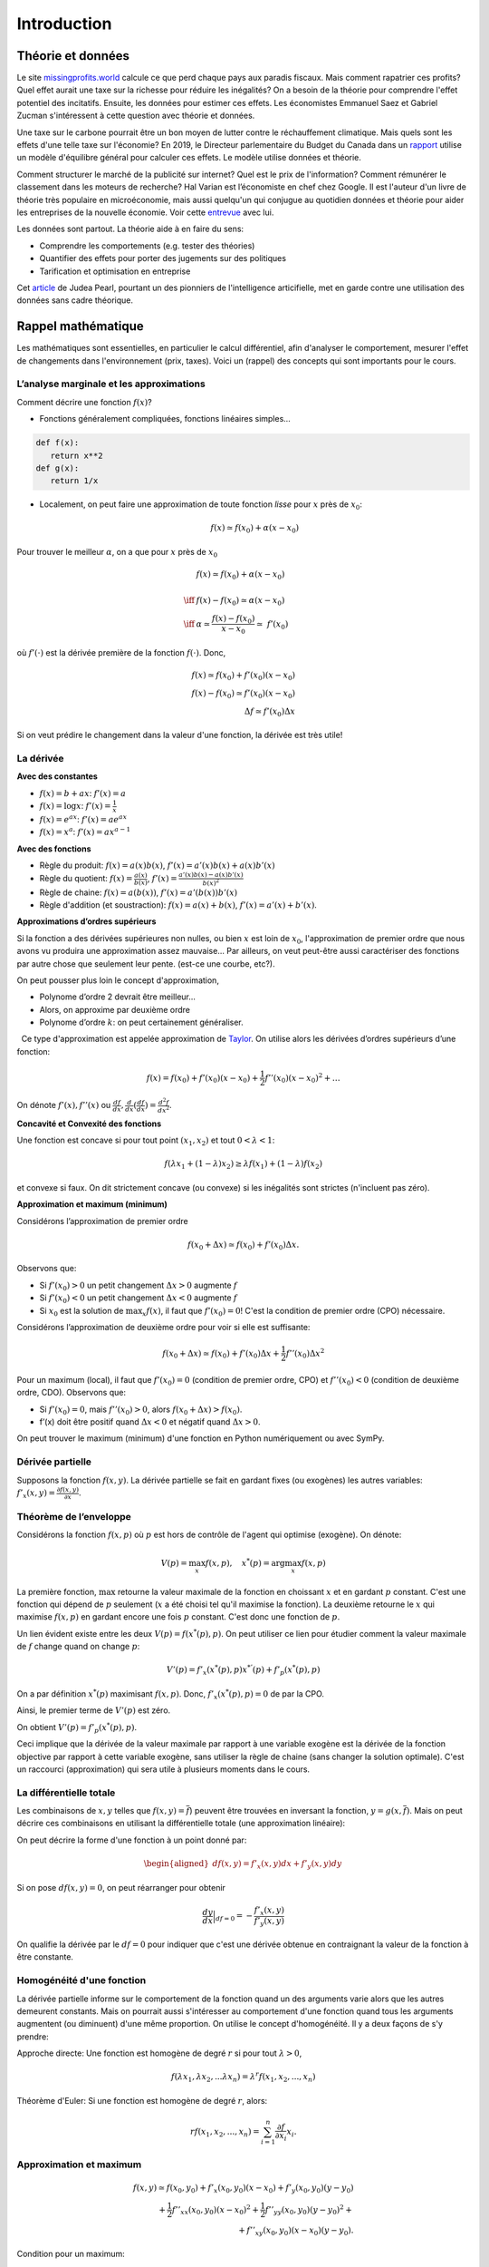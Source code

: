.. _Intro:

Introduction
------------

Théorie et données
++++++++++++++++++




Le site `missingprofits.world <https://missingprofits.world/>`_ calcule ce que perd chaque pays aux paradis fiscaux. Mais comment rapatrier ces profits? Quel effet aurait une taxe sur la richesse pour réduire les inégalités? On a besoin de la théorie pour comprendre l'effet potentiel des incitatifs. Ensuite, les données pour estimer ces effets. Les économistes Emmanuel Saez et Gabriel Zucman s'intéressent à cette question avec théorie et données. 

.. image:: /images/justice.png
    :align: center
    :scale: 25%


Une taxe sur le carbone pourrait être un bon moyen de lutter contre le réchauffement climatique. Mais quels sont les effets d'une telle taxe sur l'économie? En 2019, le Directeur parlementaire du Budget du Canada dans un `rapport <https://www.pbo-dpb.gc.ca/web/default/files/Documents/Reports/2019/Paris_Target/Paris_Target_FR.pdf>`_ utilise un modèle d'équilibre général pour calculer ces effets. Le modèle utilise données et théorie. 


.. image:: /images/climat.png
    :align: center
    :scale: 25%

Comment structurer le marché de la publicité sur internet? Quel est le prix de l'information? Comment rémunérer le classement dans les moteurs de recherche? Hal Varian est l’économiste en chef chez Google. Il est l'auteur d'un livre de théorie très populaire en microéconomie, mais aussi quelqu'un qui conjugue au quotidien données et théorie pour aider les entreprises de la nouvelle économie. Voir cette `entrevue <https://www.youtube.com/watch?v=aUl3OVgT64Y>`_ avec lui.

.. image:: /images/rules.jpeg
    :align: center
    :scale: 75%


Les données sont partout. La théorie aide à en faire du sens:

-  Comprendre les comportements (e.g. tester des théories)

-  Quantifier des effets pour porter des jugements 
   sur des politiques

-  Tarification et optimisation en entreprise

Cet `article <https://www.quantamagazine.org/to-build-truly-intelligent-machines-teach-them-cause-and-effect-20180515/>`_ de Judea Pearl, pourtant un des pionniers de l'intelligence articifielle, met en garde contre une utilisation des données sans cadre théorique. 

Rappel mathématique
+++++++++++++++++++

Les mathématiques sont essentielles, en particulier le calcul différentiel, afin d'analyser le comportement, mesurer l'effet de changements dans l'environnement (prix, taxes). Voici un (rappel) des concepts qui sont importants pour le cours.  

L’analyse marginale et les approximations
^^^^^^^^^^^^^^^^^^^^^^^^^^^^^^^^^^^^^^^^^

Comment décrire une fonction :math:`f(x)`?

-  Fonctions généralement compliquées, fonctions linéaires simples...

.. code-block::

   def f(x):
      return x**2
   def g(x):
      return 1/x

-  Localement, on peut faire une approximation de toute fonction *lisse*
   pour :math:`x` près de :math:`x_0`:

   .. math::


      f(x) \simeq f(x_0) + \alpha (x-x_0)  


Pour trouver le meilleur :math:`\alpha`, on a que pour :math:`x` près de :math:`x_0`

.. math::

   
   &f(x) \simeq f(x_0) + \alpha (x-x_0) \\ \\ \iff & f(x) -f(x_0) \simeq \alpha (x-x_0)\\\\
    \iff & \alpha \simeq \frac{f(x) -f(x_0)}{x-x_0}  \simeq\; f'(x_0) 

où :math:`f'(\cdot)` est la dérivée première de la fonction :math:`f(\cdot)`. Donc,

.. math::

   f(x) \simeq f(x_0) + f'(x_0) (x-x_0)  \\
   f(x) - f(x_0) \simeq f'(x_0) (x-x_0)  \\ 
   \Delta f \simeq f'(x_0) \Delta x 

Si on veut prédire le changement dans la valeur d'une fonction, la dérivée est très utile!

La dérivée
^^^^^^^^^^

**Avec des constantes**

-  :math:`f(x) = b + ax`: :math:`f'(x) = a`

-  :math:`f(x) = \log x`: :math:`f'(x) = \frac{1}{x}`

-  :math:`f(x) = e^{ax}`: :math:`f'(x) = ae^{ax}`

-  :math:`f(x) = x^a`: :math:`f'(x) = a x^{a-1}`



**Avec des fonctions**

-  Règle du produit: :math:`f(x) = a(x)b(x)`, :math:`f'(x) = a'(x)b(x) + a(x)b'(x)`

-  Règle du quotient: :math:`f(x) = \frac{a(x)}{b(x)}`,
   :math:`f'(x) = \frac{a'(x)b(x) - a(x)b'(x)}{b(x)^2}`

-  Règle de chaine: :math:`f(x) = a(b(x))`, :math:`f'(x) = a'(b(x))b'(x)`

-  Règle d'addition (et soustraction): :math:`f(x) = a(x) + b(x)`, :math:`f'(x) = a'(x) + b'(x)`.


.. todo:: **Exercice A**: Trouvez les dérivées de :math:`f(x)=\sqrt{x},\frac{x}{1+x},\frac{1}{2}x^2 + 2x-10,(1+\frac{x}{2})^2`.

.. todo:: **Exercice B**: Faire une approximation de premier ordre pour :math:`f(x)=\sqrt{x}`. 


**Approximations d’ordres supérieurs**

Si la fonction a des dérivées supérieures non nulles, ou bien :math:`x` est loin de :math:`x_0`, l'approximation de premier ordre que nous avons vu produira une approximation assez mauvaise... Par ailleurs, on veut peut-être aussi caractériser des fonctions par autre chose que seulement leur pente. (est-ce une courbe, etc?). 

On peut pousser plus loin le concept d'approximation,

-  Polynome d’ordre 2 devrait être meilleur...

-  Alors, on approxime par deuxième ordre

-  Polynome d’ordre :math:`k`: on peut certainement généraliser.

  Ce type d'approximation est appelée approximation de `Taylor <https://en.wikipedia.org/wiki/Brook_Taylor>`_. On utilise alors les
dérivées d’ordres supérieurs d’une fonction:

.. math::

   f(x) = f(x_0) + f'(x_0)(x-x_0) +\frac{1}{2}f''(x_0)(x-x_0)^2 + \ldots

On dénote :math:`f'(x), f''(x)` ou :math:`\frac{d f}{d x},\frac{d}{d x}(\frac{d f}{d x}) = \frac{d^2 f}{d x^2}`.

**Concavité et Convexité des fonctions**

Une fonction est concave si pour tout point :math:`(x_1,x_2)` et tout
:math:`0<\lambda<1`:

.. math::

   f(\lambda x_1 + (1-\lambda) x_2) \geq \lambda f(x_1) + (1-\lambda)f(x_2)

et convexe si faux. On dit strictement concave (ou convexe) si les inégalités
sont strictes (n'incluent pas zéro).

**Approximation et maximum (minimum)**

Considérons l’approximation de premier ordre

.. math::

   f(x_0+\Delta x) \simeq f(x_0)+ f'(x_0)\Delta x.

Observons que:

-  Si :math:`f'(x_0)>0` un petit changement :math:`\Delta x>0` augmente
   :math:`f`

-  Si :math:`f'(x_0) <0` un petit changement :math:`\Delta x <0`
   augmente :math:`f`

-  Si :math:`x_0` est la solution de :math:`\max_x f(x)`, il faut que
   :math:`f'(x_0) =0`! C'est la condition de premier ordre (CPO) nécessaire.

Considérons l’approximation de deuxième ordre pour voir si elle est suffisante:

.. math::

   f(x_0+\Delta x) \simeq f(x_0) + f'(x_0)\Delta x +\frac{1}{2}f''(x_0)\Delta x ^2  

Pour un maximum (local), il faut que :math:`f'(x_0)=0` (condition de premier ordre, CPO) et
:math:`f''(x_0)<0` (condition de deuxième ordre, CDO). Observons que:

-  Si :math:`f'(x_0) = 0`, mais :math:`f''(x_0)>0`, alors
   :math:`f(x_0+\Delta x) > f(x_0)`.

-  f’(x) doit être positif quand :math:`\Delta x <0` et négatif quand
   :math:`\Delta x>0`.

On peut trouver le maximum (minimum) d'une fonction en Python numériquement ou avec SymPy. 

.. todo:: **Exercice C**: Trouvez l'optimum de la fonction :math:`f(x) = x(10-x)`.


Dérivée partielle
^^^^^^^^^^^^^^^^^

Supposons la fonction :math:`f(x,y)`. La dérivée partielle se fait en
gardant fixes (ou exogènes) les autres variables:
:math:`f'_x(x,y) = \frac{\partial f(x,y)}{\partial x}`.


.. _envelop:

Théorème de l’enveloppe
^^^^^^^^^^^^^^^^^^^^^^^

Considérons la fonction :math:`f(x,p)` où :math:`p` est hors de contrôle de l'agent qui optimise
(exogène). On dénote:

.. math::

    V(p) = \max_x f(x,p) , \quad x^*(p) = \arg \max_x f(x,p)

La première fonction, :math:`\max` retourne la valeur maximale de la fonction en choissant :math:`x` et en gardant :math:`p` constant. C'est une fonction qui dépend de :math:`p` seulement (:math:`x` a été choisi tel qu'il maximise la fonction). La deuxième retourne le :math:`x` qui maximise :math:`f(x,p)` en gardant encore une fois :math:`p` constant. C'est donc une fonction de :math:`p`. 

Un lien évident existe entre les deux :math:`V(p) = f(x^*(p),p)`.  On peut utiliser ce lien pour étudier comment la valeur maximale de :math:`f` change quand on change :math:`p`:

.. math::

   V'(p) = f'_x(x^*(p),p)x^{*'}(p) + f'_p(x^*(p),p)
   
On a par définition :math:`x^*(p)` maximisant :math:`f(x,p)`. Donc, :math:`f'_x(x^*(p),p) = 0` de par la CPO. 

Ainsi, le premier terme de :math:`V'(p)` est zéro. 

On obtient :math:`V'(p) = f'_p(x^*(p),p)`.

Ceci implique que la dérivée de la valeur maximale par rapport à une variable exogène est la dérivée de la fonction objective par rapport à cette variable exogène, sans utiliser la règle de chaine (sans changer la solution optimale). C'est un raccourci (approximation) qui sera utile à plusieurs moments dans le cours. 

.. todo:: **Exercice D**: Trouvez la forme de :math:`V'(p)` pour la fonction :math:`V(p) = (10 - p\frac{x^*(p)}{2})x^*(p)` où :math:`x^*(p) = \arg \max_x f(x,p)` et :math:`f(x,p) =(10 - p\frac{x}{2})x`.




La différentielle totale
^^^^^^^^^^^^^^^^^^^^^^^^

Les combinaisons de :math:`x,y` telles que :math:`f(x,y) = \overline{f}`)
peuvent être trouvées en inversant la fonction, :math:`y=g(x,\overline{f})`.
Mais on peut décrire ces combinaisons en utilisant la
différentielle totale (une approximation linéaire):

On peut décrire la forme d'une fonction à un point donné par:

.. math::

   \begin{aligned}
   df(x,y) = f'_x(x,y)dx + f'_y(x,y)dy\end{aligned}

Si on pose :math:`df(x,y)=0`, on peut réarranger pour obtenir

.. math::

   \frac{dy}{dx}\Bigr|_{df=0} = -\frac{f'_x(x,y)}{f'_y(x,y)}

On qualifie la dérivée par le :math:`df=0` pour indiquer que c'est une dérivée obtenue en contraignant la valeur de la fonction à être constante.

.. todo:: **Exercice E**: Trouvez :math:`\frac{dy}{dx}\Bigr|_{df=0}` par différentielle totale pour :math:`f(x,y)=\log(xy)`. Faire sur papier et par SymPy. 



Homogénéité d'une fonction
^^^^^^^^^^^^^^^^^^^^^^^^^^

La dérivée partielle informe sur le comportement de la fonction quand un des arguments varie alors que les autres demeurent constants. Mais on pourrait aussi s'intéresser au comportement d'une fonction quand tous les arguments augmentent (ou diminuent) d'une même proportion. On utilise le concept d'homogénéité. Il y a deux façons de s'y prendre: 

Approche directe: Une fonction est homogène de degré :math:`r` si pour tout
:math:`\lambda>0`,

.. math::

   f(\lambda x_1, \lambda x_2, ... \lambda x_n) = \lambda^r f(x_1,x_2,...,x_n)

Théorème d'Euler: Si une fonction est homogène de degré :math:`r`, alors:

.. math::

   r f(x_1,x_2,...,x_n) = \sum_{i=1}^n \frac{\partial f}{\partial x_i}x_i.

.. todo:: **Exercice F**: Trouvez le degré d’homogénéité de la fonction :math:`f(x,y)=x^\alpha y^\beta` des deux façons.

Approximation et maximum
^^^^^^^^^^^^^^^^^^^^^^^^

.. math::


   f(x,y) \simeq f(x_0,y_0) + f'_x(x_0,y_0)(x-x_0) + f'_y(x_0,y_0)(y-y_0)  \\
       +\frac{1}{2}f''_{xx}(x_0,y_0)(x-x_0)^2  + \frac{1}{2}f''_{yy}(x_0,y_0)(y-y_0)^2 + \\
       +f''_{xy}(x_0,y_0)(x-x_0)(y-y_0).

Condition pour un maximum:

-  Nécessaire: :math:`f'_x(x,y)=0, f'_y(x,y)=0`

-  Suffisante:
   :math:`\frac{1}{2}f''_{xx}(x_0,y_0)(x-x_0)^2  + \frac{1}{2}f''_{yy}(x_0,y_0)(y-y_0)^2 +f''_{xy}(x_0,y_0)(x-x_0)(y-y_0)<0`

La condition suffisante est reliée au déterminant du Hessien de la fonction (un concept qui nous n'utiliserons pas en classe, mais qui devrait rappeler des souvenirs). 

Maximisation avec contrainte
^^^^^^^^^^^^^^^^^^^^^^^^^^^^

**Approche directe** 

Quand le problème prend la forme:

.. math::

   \begin{aligned}
   \max_{x,y} \{ f(x,y): g(x,y) \leq m\}\end{aligned}

Et qu’on peut inverser :math:`g(x,y)=m` tel que :math:`y=q(x,m)`, alors
la solution du problème contraint pour :math:`x` est la même que celui
de :

.. math::

   \begin{aligned}
   \max_{x} \{ f(x,q(x,m))\}\end{aligned}

La CPO est :math:`f'_x(x,q(x,m)) + f'_y(x,q(x,m))q'(x,m) = 0`. On peut
résoudre pour :math:`x^*` et utiliser :math:`y=q(x)` pour trouver
:math:`y^*`. 

.. todo:: **Exercice G**: Maximisez la fonction :math:`f(x,y) = \log x + \log y` sous la contrainte :math:`x+y \le m`.

Avec plusieurs variables et contraintes, cette approche n'est pas très pratique...

**Le lagrangien**

La méthode de `Lagrange <https://fr.wikipedia.org/wiki/Joseph-Louis_Lagrange>`_ consiste à résoudre pour :math:`(x,y)`,

.. math::

   \begin{aligned}
   f'_x(x,y) -  \lambda g'_x(x,y) = 0 \\
   f'_y(x,y) -  \lambda g'_y(x,y) = 0 \\
   g(x,y) = m\end{aligned}

où :math:`\lambda` est un multiplicateur de Lagrange. 

Ces trois équations sont les CPO du lagrangien:

.. math::

   \begin{aligned}
       \max_{x,y,\lambda} L(x,y,\lambda) = f(x,y) - \lambda (g(x,y)-m)\end{aligned}

Le lagrangien :math:`L(x,y,\lambda)` est une fonction objective modifiée qui permet de pénaliser la maximisation pour la contrainte (pour s'assurer qu'elle soit respectée). On remarque que si :math:`\lambda = 0`, on a les deux CPO non-contraintes :math:`f'_x(x,y)=0` et :math:`f'_y(x,y)=0` qui donnent une solution optimale sans avoir besoin de la troisième. Seulement si la contrainte est *mordante* (si :math:`\lambda \neq 0`) aurons-nous une solution différente... 

.. todo:: **Exercice H**: Maximisez la fonction :math:`f(x,y) = \log x + \log y` sous la contrainte :math:`x+y \le m` par la méthode du lagrangien.

**L’interprétation du multiplicateur**

Il n'est pas nécessaire de résoudre pour la valeur de :math:`\lambda` afin de trouver les
valeurs optimales de :math:`x` et :math:`y`. Mais, si on le fait, :math:`\lambda` a une
interprétation utile pour certaines applications que nous verrons.

Par le théorème de l’enveloppe, si

.. math:: V(m) = \max_{x,y,\lambda} f(x,y) - \lambda (g(x,y)-m)

alors :math:`V'(m) = \lambda`. La valeur maximale augmente de :math:`\lambda` quand on augmente (marginalement) :math:`m` (quand on relâche la contrainte).

.. todo:: **Exercice I**: Démontrez dans le problème précédent (H) qu’une augmentation marginale de :math:`m` a pour effet d'augmenter le maximum de :math:`\lambda`. Pour ce faire résoudre les CPO du lagrangien pour :math:`x,y,\lambda`, remplacez ces expressions dans :math:`f(x,y)` et prendre la dérivée par rapport à  :math:`m`. Montrez que cette dérivée est égale à la valeur de :math:`\lambda`. 

Note sur les logarithmes
^^^^^^^^^^^^^^^^^^^^^^^^

.. note:: Dans les notes, nous utiliserons :math:`\log` en base :math:`e=2.718281828459` et non en base 10. Donc, il s'agit du logarithme naturel (:math:`\ln = \log_e`). Python utilise aussi la base exponentielle. 


